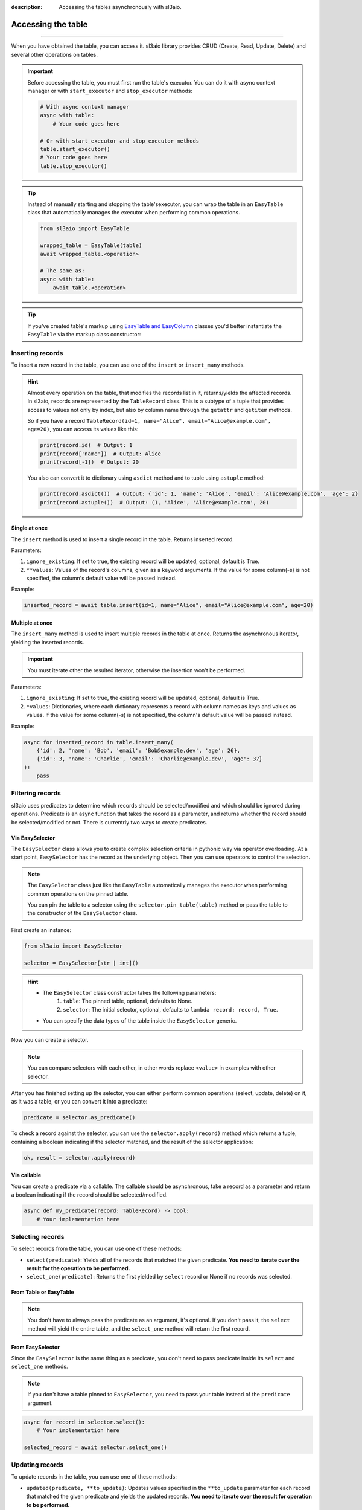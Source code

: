 :description: Accessing the tables asynchronously with sl3aio.

Accessing the table
===================

.. rst-class:: lead

    Asynchronously access the created table using convinient sl3aio interfaces.

----

When you have obtained the table, you can access it. sl3aio library provides CRUD (Create, Read, Update, Delete)
and several other operations on tables.

.. Important::
    Before accessing the table, you must first run the table's executor. You can do it with async context
    manager or with ``start_executor`` and ``stop_executor`` methods:

    .. code-block:: python

        # With async context manager
        async with table:
            # Your code goes here

        # Or with start_executor and stop_executor methods
        table.start_executor()
        # Your code goes here
        table.stop_executor()
    
.. Tip::
    Instead of manually starting and stopping the table'sexecutor, you can wrap the table in an ``EasyTable``
    class that automatically manages the executor when performing common operations.

    .. code-block:: python

        from sl3aio import EasyTable

        wrapped_table = EasyTable(table)
        await wrapped_table.<operation>

        # The same as:
        async with table:
            await table.<operation>
    
.. Tip::
    If you've created table's markup using `EasyTable and EasyColumn <./general.html#via-easycolumn-and-
    easytable>`_ classes you'd better instantiate the ``EasyTable`` via the markup class constructor:

    .. code-block:: python
        :emphasize-lines: 8

        class UsersTableMarkup(EasyTable[str | int]):
            id: EasySelector[int] = EasyColumn(default=0, primary=True, nullable=False)
            name: EasySelector[str] = EasyColumn(nullable=False)
            email: EasySelector[str] = ''
            age: EasySelector[int]

        table = Table('my_table', UsersTableMarkup.columns())
        users_table = UsersTableMarkup(table)

Inserting records
-----------------
To insert a new record in the table, you can use one of the ``insert`` or ``insert_many`` methods.

.. Hint::
    Almost every operation on the table, that modifies the records list in it, returns/yields the affected
    records. In sl3aio, records are represented by the ``TableRecord`` class. This is a subtype of a tuple
    that provides access to values not only by index, but also by column name through the ``getattr`` and
    ``getitem`` methods.

    So if you have a record ``TableRecord(id=1, name="Alice", email="Alice@example.com", age=20)``, you can
    access its values like this:

    .. code-block:: python
        
        print(record.id)  # Output: 1
        print(record['name'])  # Output: Alice
        print(record[-1])  # Output: 20
    
    You also can convert it to dictionary using ``asdict`` method and to tuple using ``astuple`` method:
    
    .. code-block:: python

        print(record.asdict())  # Output: {'id': 1, 'name': 'Alice', 'email': 'Alice@example.com', 'age': 2}
        print(record.astuple())  # Output: (1, 'Alice', 'Alice@example.com', 20)

Single at once
~~~~~~~~~~~~~~
The ``insert`` method is used to insert a single record in the table. Returns inserted record.

Parameters:

1. ``ignore_existing``: If set to true, the existing record will be updated, optional, default is True.
2. ``**values``: Values of the record's columns, given as a keyword arguments. If the value for some
   column(-s) is not specified, the column's default value will be passed instead.

Example:

.. code-block:: python

    inserted_record = await table.insert(id=1, name="Alice", email="Alice@example.com", age=20)

Multiple at once
~~~~~~~~~~~~~~~~
The ``insert_many`` method is used to insert multiple records in the table at once. Returns the asynchronous
iterator, yielding the inserted records.

.. Important::
    You must iterate other the resulted iterator, otherwise the insertion won't be performed.

Parameters:

1. ``ignore_existing``: If set to true, the existing record will be updated, optional, default is True.
2. ``*values``: Dictionaries, where each dictionary represents a record with column names as keys and
   values as values. If the value for some column(-s) is not specified, the column's default value will
   be passed instead.

Example:

.. code-block:: python

    async for inserted_record in table.insert_many(
        {'id': 2, 'name': 'Bob', 'email': 'Bob@example.dev', 'age': 26},
        {'id': 3, 'name': 'Charlie', 'email': 'Charlie@example.dev', 'age': 37}
    ):
        pass

Filtering records
-----------------
sl3aio uses predicates to determine which records should be selected/modified and which should be ignored
during operations. Predicate is an async function that takes the record as a parameter, and returns whether the
record should be selected/modified or not. There is currentrly two ways to create predicates.

Via EasySelector
~~~~~~~~~~~~~~~~
The ``EasySelector`` class allows you to create complex selection criteria in pythonic way via operator
overloading. At a start point, ``EasySelector`` has the record as the underlying object. Then you can
use operators to control the selection.

.. Note::
    The ``EasySelector`` class just like the ``EasyTable`` automatically manages the executor when performing
    common operations on the pinned table.

    You can pin the table to a selector using the ``selector.pin_table(table)`` method or pass the table
    to the constructor of the ``EasySelector`` class.

First create an instance:

.. code-block:: python

    from sl3aio import EasySelector

    selector = EasySelector[str | int]()

.. Hint::
    :class: dropdown

    - The ``EasySelector`` class constructor takes the following parameters:
        1. ``table``: The pinned table, optional, defaults to None.
        2. ``selector``: The initial selector, optional, defaults to ``lambda record: record, True``.
    - You can specify the data types of the table inside the ``EasySelector`` generic.

Now you can create a selector.

.. code-block:: python
    :caption: Getting item/attribute

    selector.<attribute name>
    selector[<item name or index or slice>]

.. code-block:: python
    :caption: Logical operations

    # These operators are responsible for the result of predicates.
    # If logical operator returns false,
    # the record will not be selected/modified.

    selector (== or != or < or > or <= or >=) <value>
    selector.(is_ or is_not_ or in_ or or_ or and_)(<value>)
    selector.not_()
    <value> in selector
    .. selector.set_ok(True or False)  # Ensure that the selector is succeeded/failed

.. code-block:: python
    :caption: Arithmetical operations

    selector (+ or - or * or / or ** or % or // or @) <value>
    (- or + or ~)selector
    (abs or round or ceil or floor or trunc or int or float or complex)(selector)

.. code-block:: python
    :caption: Binary operations

    selector (<< or >> or ^ or & or |) <value>

.. code-block:: python
    :caption: Calling the selector

    selector(*args, **kwargs)

.. code-block:: python
    :caption: Applying the other functions

    # The key_or_pos parameter specifies where the current selector's
    # object will be passed to the function.
    selector.pass_into(func, key_or_pos=..., *other_args, **other_kwargs)

.. Note::
    You can compare selectors with each other, in other words replace ``<value>`` in examples with other
    selector.

After you has finished setting up the selector, you can either perform common operations (select, update, delete)
on it, as it was a table, or you can convert it into a predicate:

.. code-block:: python

    predicate = selector.as_predicate()

To check a record against the selector, you can use the ``selector.apply(record)`` method which returns a
tuple, containing a boolean indicating if the selector matched, and the result of the selector application:

.. code-block:: python

    ok, result = selector.apply(record)

Via callable
~~~~~~~~~~~~
You can create a predicate via a callable. The callable should be asynchronous, take a record as a parameter and
return a boolean indicating if the record should be selected/modified.

.. code-block:: python

    async def my_predicate(record: TableRecord) -> bool:
        # Your implementation here

Selecting records
-----------------
To select records from the table, you can use one of these methods:

- ``select(predicate)``: Yields all of the records that matched the given predicate. **You need to iterate
  over the result for the operation to be performed.**
- ``select_one(predicate)``: Returns the first yielded by ``select`` record or None if no records was selected.

From Table or EasyTable
~~~~~~~~~~~~~~~~~~~~~~~

.. code-block:: python
    :caption: For Table instances

    async with table:
        async for record in table.select(predicate):
            # Your implementation here

        selected_record = await table.select_one(predicate)

.. code-block:: python
    :caption: For EasyTable instances

    async for record in table.select(predicate):
        # Your implementation here

    selected_record = await table.select_one(predicate)

.. Note::
    You don't have to always pass the predicate as an argument, it's optional. If you don't pass it, the
    ``select`` method will yield the entire table, and the ``select_one`` method will return the first record.

From EasySelector
~~~~~~~~~~~~~~~~~
Since the ``EasySelector`` is the same thing as a predicate, you don't need to pass predicate inside its
``select`` and ``select_one`` methods.

.. Note::
    If you don't have a table pinned to ``EasySelector``, you need to pass your table instead of the
    ``predicate`` argument.

.. code-block:: python

    async for record in selector.select():
        # Your implementation here

    selected_record = await selector.select_one()

Updating records
----------------
To update records in the table, you can use one of these methods:

- ``updated(predicate, **to_update)``: Updates values specified in the ``**to_update`` parameter for each record
  that matched the given predicate and yields the updated records. **You need to iterate over the result for
  operation to be performed.**
- ``update(predicate, **to_update)``: Updates values specified in the ``**to_update`` parameter for each record
  that matched the given predicate without yielding the updated records.
- ``update_one(predicate, **to_update)``: Updates values specified in the ``**to_update`` parameter for the
  first record that matched the given predicate and returns the updated record or None if no record was updated.

From Table or EasyTable
~~~~~~~~~~~~~~~~~~~~~~~

.. code-block:: python
    :caption: For Table instances

    async with table:
        async for record in table.updated(predicate, **to_update):
            # Your implementation here

        await table.update(predicate, **to_update)

        updated_record = await table.update_one(predicate, **to_update)

.. code-block:: python
    :caption: For EasyTable instances

    async for record in table.updated(predicate, **to_update):
        # Your implementation here

    await table.update(predicate, **to_update)

    updated_record = await table.update_one(predicate, **to_update)

.. Note::
    You don't have to always pass the predicate as an argument, it's optional. If you don't pass it, the
    ``updated`` and ``update`` methods will update every record in the table, and the ``update_one`` method
    will update the first record.

From EasySelector
~~~~~~~~~~~~~~~~~
Since the ``EasySelector`` is the same thing as a predicate, you don't need to pass predicate inside its
``updated``, ``update`` and ``update_one`` methods.

.. Note::
    If you don't have a table pinned to ``EasySelector``, you need to pass your table instead of the
    ``predicate`` argument.

.. code-block:: python

    async for record in selector.updated(**to_update):
        # Your implementation here

    await selector.update(**to_update)

    updated_record = await selector.update_one(**to_update)

Deleting records
----------------
To delete records in the table, you can use one of these methods:

- ``deleted(predicate)``: Deletes and yields removed records that matched the given predicate. **You need to
  iterate over the result for operation to be performed.**
- ``delete(predicate)``: Deletes records that matched the given predicate without yielding removed.
- ``delete_one(predicate)``: Deletes and returns the first record that matched the given predicate.

From Table or EasyTable
~~~~~~~~~~~~~~~~~~~~~~~

.. code-block:: python
    :caption: For Table instances

    async with table:
        async for record in table.deleted(predicate):
            # Your implementation here

        await table.delete(predicate)

        removed_record = await table.delete_one(predicate)

.. code-block:: python
    :caption: For EasyTable instances

    async for record in table.deleted(predicate):
        # Your implementation here
        
    await table.delete(predicate)
    
    removed_record = await table.delete_one(predicate)

.. Note::
    You don't have to always pass the predicate as an argument, it's optional. If you don't pass it, the
    ``deleted`` and ``delete`` methods will clear the table, and the ``delete_one`` method will delete the
    first record.

From EasySelector
~~~~~~~~~~~~~~~~~
Since the ``EasySelector`` is the same thing as a predicate, you don't need to pass predicate inside its
``deleted``, ``delete`` and ``delete_one`` methods.

.. Note::
    If you don't have a table pinned to ``EasySelector``, you need to pass your table instead of the
    ``predicate`` argument.

.. code-block:: python

    async for record in selector.deleted():
        # Your implementation here

    await selector.delete()

    removed_record = await selector.delete_one()

Other operations
----------------
There are several other operations that is currently supported by the sl3aio. Some of them are common (e.g.
must be implemented by every type of table) and the others are not.

Common
~~~~~~
This operations must be implemented by every type of table.

Length
""""""
Returns the amount of records in the table.

.. code-block:: python

    length = await table.length()

Count
""""""
Returns the amount of records in the table that matches the given predicate.

.. Note::
    If you won't specify the predicate, the result will be the same as the
    length of the table.

.. code-block:: python

    count = await table.count(predicate)

Contains
""""""""
Returns True if the table contains the given record.

.. code-block:: python

    contains = await table.contains(record)

SqlTable operations
~~~~~~~~~~~~~~~~~~~
This operations are supported only by the subclasses of the ``SqlTable`` (e.g. ``SolidTable``).

Exists
""""""
Checks if the table exists in the database.

.. code-block:: python

    exists = await table.exists()

Create
""""""
Creates the table in the database.

.. code-block:: python

    await table.create()

.. Tip::
    You can optionally set the ``if_not_exists`` parameter to False to remove ``IF NOT EXISTS`` clause from the
    creation query.

Drop
""""
Drops the table from the database.

.. code-block:: python

    await table.drop()

.. Tip::
    You can optionally set the ``if_exists`` parameter to False to remove ``IF EXISTS`` clause from the
    deletion query.
